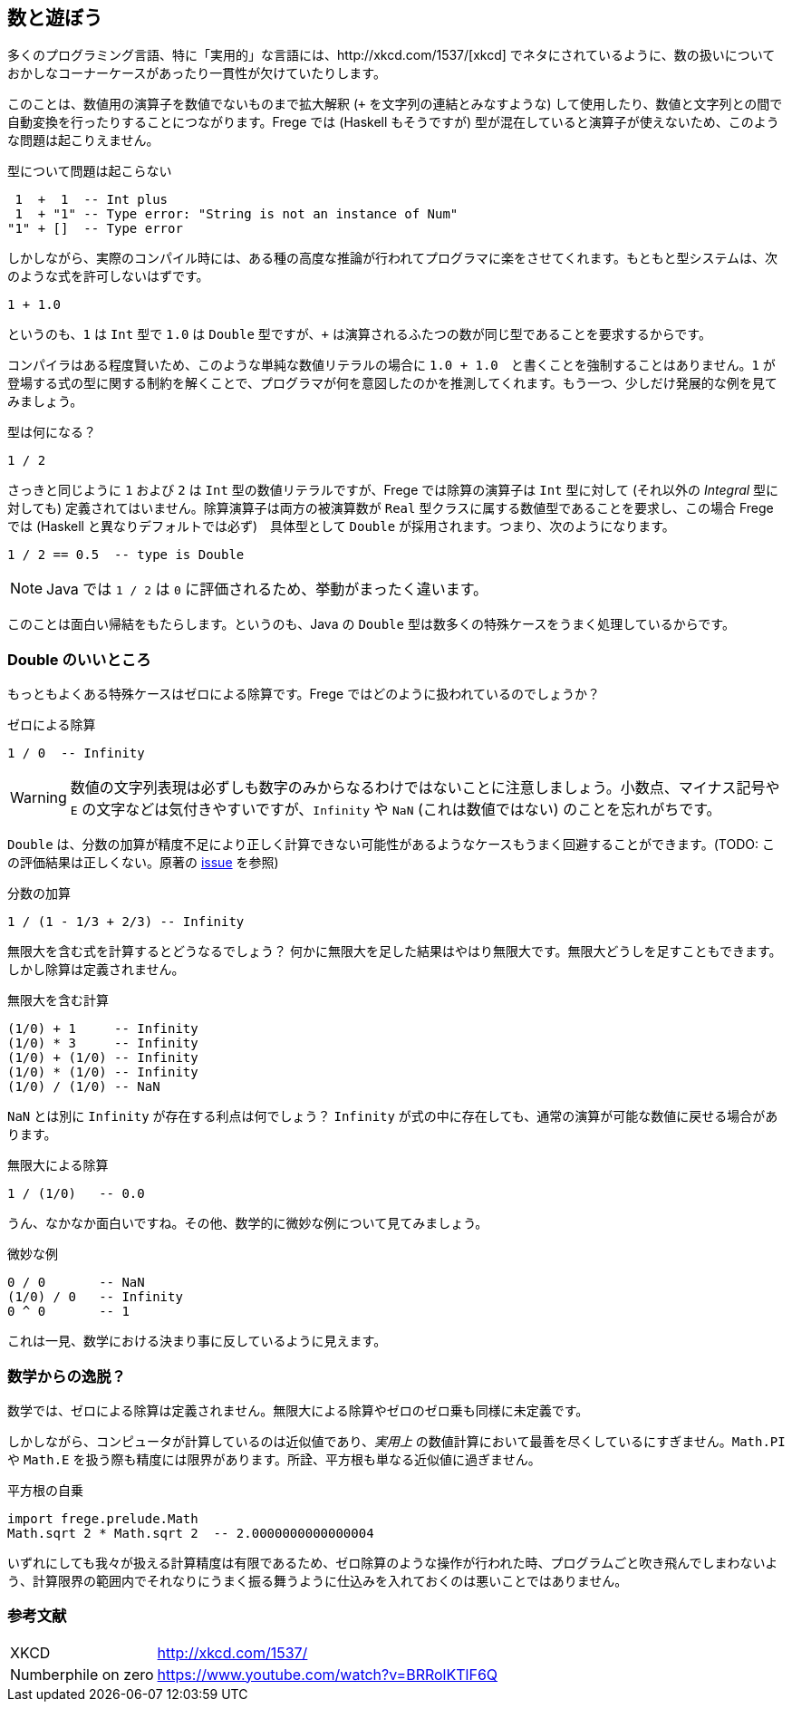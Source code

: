 == 数と遊ぼう

多くのプログラミング言語、特に「実用的」な言語には、http://xkcd.com/1537/[xkcd] でネタにされているように、数の扱いについておかしなコーナーケースがあったり一貫性が欠けていたりします。

このことは、数値用の演算子を数値でないものまで拡大解釈 (`+` を文字列の連結とみなすような) して使用したり、数値と文字列との間で自動変換を行ったりすることにつながります。Frege では (Haskell もそうですが) 型が混在していると演算子が使えないため、このような問題は起こりえません。

.型について問題は起こらない
----
 1  +  1  -- Int plus
 1  + "1" -- Type error: "String is not an instance of Num"
"1" + []  -- Type error
----

しかしながら、実際のコンパイル時には、ある種の高度な推論が行われてプログラマに楽をさせてくれます。もともと型システムは、次のような式を許可しないはずです。

----
1 + 1.0
----

というのも、`1` は `Int` 型で `1.0` は `Double` 型ですが、`+` は演算されるふたつの数が同じ型であることを要求するからです。

コンパイラはある程度賢いため、このような単純な数値リテラルの場合に `1.0 + 1.0`　と書くことを強制することはありません。`1` が登場する式の型に関する制約を解くことで、プログラマが何を意図したのかを推測してくれます。もう一つ、少しだけ発展的な例を見てみましょう。

.型は何になる？
----
1 / 2
----

さっきと同じように `1` および `2` は `Int` 型の数値リテラルですが、Frege では除算の演算子は `Int` 型に対して (それ以外の _Integral_ 型に対しても) 定義されてはいません。除算演算子は両方の被演算数が `Real` 型クラスに属する数値型であることを要求し、この場合 Frege では (Haskell と異なりデフォルトでは必ず)　具体型として  `Double` が採用されます。つまり、次のようになります。

----
1 / 2 == 0.5  -- type is Double
----

[NOTE]
Java では `1 / 2` は `0` に評価されるため、挙動がまったく違います。

このことは面白い帰結をもたらします。というのも、Java の `Double` 型は数多くの特殊ケースをうまく処理しているからです。

=== Double のいいところ

もっともよくある特殊ケースはゼロによる除算です。Frege ではどのように扱われているのでしょうか？

.ゼロによる除算
----
1 / 0  -- Infinity
----

[WARNING]
数値の文字列表現は必ずしも数字のみからなるわけではないことに注意しましょう。小数点、マイナス記号や `E` の文字などは気付きやすいですが、`Infinity` や `NaN` (これは数値ではない) のことを忘れがちです。

`Double` は、分数の加算が精度不足により正しく計算できない可能性があるようなケースもうまく回避することができます。(TODO: この評価結果は正しくない。原著の https://github.com/Dierk/FregeGoodness/issues/6[issue] を参照)

.分数の加算
----
1 / (1 - 1/3 + 2/3) -- Infinity
----

無限大を含む式を計算するとどうなるでしょう？ 何かに無限大を足した結果はやはり無限大です。無限大どうしを足すこともできます。しかし除算は定義されません。

.無限大を含む計算
----
(1/0) + 1     -- Infinity
(1/0) * 3     -- Infinity
(1/0) + (1/0) -- Infinity
(1/0) * (1/0) -- Infinity
(1/0) / (1/0) -- NaN
----

`NaN` とは別に `Infinity` が存在する利点は何でしょう？ `Infinity` が式の中に存在しても、通常の演算が可能な数値に戻せる場合があります。

.無限大による除算
----
1 / (1/0)   -- 0.0
----

うん、なかなか面白いですね。その他、数学的に微妙な例について見てみましょう。

.微妙な例
----
0 / 0       -- NaN
(1/0) / 0   -- Infinity
0 ^ 0       -- 1
----

これは一見、数学における決まり事に反しているように見えます。

=== 数学からの逸脱？

数学では、ゼロによる除算は定義されません。無限大による除算やゼロのゼロ乗も同様に未定義です。

しかしながら、コンピュータが計算しているのは近似値であり、_実用上_ の数値計算において最善を尽くしているにすぎません。`Math.PI` や `Math.E` を扱う際も精度には限界があります。所詮、平方根も単なる近似値に過ぎません。

.平方根の自乗
----
import frege.prelude.Math
Math.sqrt 2 * Math.sqrt 2  -- 2.0000000000000004
----

いずれにしても我々が扱える計算精度は有限であるため、ゼロ除算のような操作が行われた時、プログラムごと吹き飛んでしまわないよう、計算限界の範囲内でそれなりにうまく振る舞うように仕込みを入れておくのは悪いことではありません。

=== 参考文献
[horizontal]
XKCD:: http://xkcd.com/1537/
Numberphile on zero:: https://www.youtube.com/watch?v=BRRolKTlF6Q
